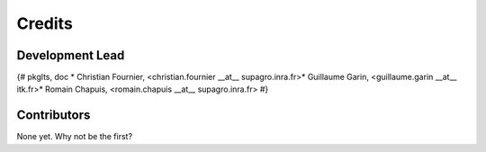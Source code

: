 =======
Credits
=======

Development Lead
----------------

{# pkglts, doc
* Christian Fournier, <christian.fournier __at__ supagro.inra.fr>* Guillaume Garin, <guillaume.garin __at__ itk.fr>* Romain Chapuis, <romain.chapuis __at__ supagro.inra.fr>
#}

Contributors
------------

None yet. Why not be the first?
